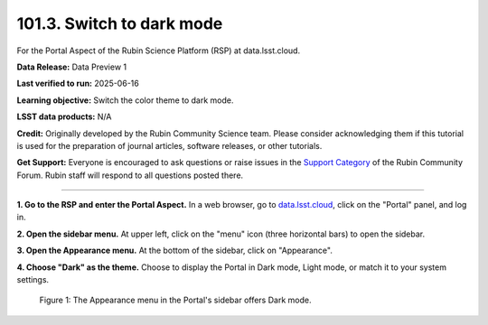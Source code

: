.. _portal-101-3:

##########################
101.3. Switch to dark mode
##########################

For the Portal Aspect of the Rubin Science Platform (RSP) at data.lsst.cloud.

**Data Release:** Data Preview 1

**Last verified to run:** 2025-06-16

**Learning objective:** Switch the color theme to dark mode.

**LSST data products:** N/A

**Credit:** Originally developed by the Rubin Community Science team.
Please consider acknowledging them if this tutorial is used for the preparation of journal articles, software releases, or other tutorials.

**Get Support:** Everyone is encouraged to ask questions or raise issues in the `Support Category <https://community.lsst.org/c/support/6>`_ of the Rubin Community Forum.
Rubin staff will respond to all questions posted there.

----

**1. Go to the RSP and enter the Portal Aspect.**
In a web browser, go to `data.lsst.cloud <https://data.lsst.cloud/>`_, click on the "Portal" panel, and log in.

**2. Open the sidebar menu.**
At upper left, click on the "menu" icon (three horizontal bars) to open the sidebar.

**3. Open the Appearance menu.**
At the bottom of the sidebar, click on "Appearance".

**4. Choose "Dark" as the theme.**
Choose to display the Portal in Dark mode, Light mode, or match it to your system settings.

.. figure:: images/portal-101-3-1.png
    :name: portal-101-3-1
    :alt: The appearance menu in the sidebar.
    :width: 300

    Figure 1: The Appearance menu in the Portal's sidebar offers Dark mode.

